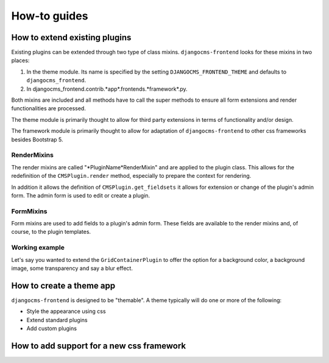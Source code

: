 How-to guides
#############

How to extend existing plugins
******************************

Existing plugins can be extended through two type of
class mixins. ``djangocms-frontend`` looks for these mixins
in two places:

1. In the theme module. Its name is specified by the setting ``DJANGOCMS_FRONTEND_THEME``
   and defaults to ``djangocms_frontend``.

2. In djangocms_frontend.contrib.*app*.frontends.*framework*.py.

Both mixins are included and all methods have to call the super methods
to ensure all form extensions and render functionalities are processed.

The theme module is primarily thought to allow for third party
extensions in terms of functionality and/or design.

The framework module is primarily thought to allow for adaptation of
``djangocms-frontend`` to other css frameworks besides Bootstrap 5.


RenderMixins
============

The render mixins are called "*PluginName*RenderMixin" and are applied
to the plugin class. This allows for the redefinition of the ``CMSPlugin.render``
method, especially to prepare the context for rendering.

In addition it allows the definition of ``CMSPlugin.get_fieldsets`` it
allows for extension or change of the plugin's admin form. The admin form
is used to edit or create a plugin.

FormMixins
==========

Form mixins are used to add fields to a plugin's admin form.
These fields are available to the render mixins and, of course,
to the plugin templates.

Working example
===============

Let's say you wanted to extend the ``GridContainerPlugin`` to
offer the option for a background color, a background image,
some transparency and say a blur effect.


How to create a theme app
*************************
``djangocms-frontend`` is designed to be "themable".
A theme typically will do one or more of the following:

* Style the appearance using css

* Extend standard plugins

* Add custom plugins



How to add support for a new css framework
******************************************

